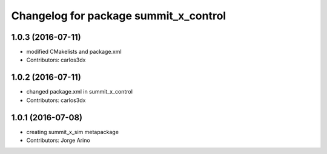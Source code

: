 ^^^^^^^^^^^^^^^^^^^^^^^^^^^^^^^^^^^^^^
Changelog for package summit_x_control
^^^^^^^^^^^^^^^^^^^^^^^^^^^^^^^^^^^^^^

1.0.3 (2016-07-11)
------------------
* modified CMakelists and package.xml
* Contributors: carlos3dx

1.0.2 (2016-07-11)
------------------
* changed package.xml in summit_x_control
* Contributors: carlos3dx

1.0.1 (2016-07-08)
------------------
* creating summit_x_sim metapackage
* Contributors: Jorge Arino
